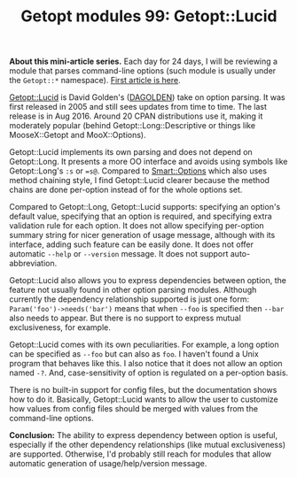 #+POSTID: 1481
#+BLOG: perlancar
#+OPTIONS: toc:nil num:nil todo:nil pri:nil tags:nil ^:nil
#+CATEGORY: perl,cli,getopt
#+TAGS: perl,cli,getopt
#+DESCRIPTION:
#+TITLE: Getopt modules 99: Getopt::Lucid

*About this mini-article series.* Each day for 24 days, I will be reviewing a
module that parses command-line options (such module is usually under the
~Getopt::*~ namespace). [[https://perlancar.wordpress.com/2016/12/01/getopt-modules-01-getoptlong/][First article is here]].

[[https://metacpan.org/pod/Getopt::Lucid][Getopt::Lucid]] is David Golden's ([[https://metacpan.org/author/DAGOLDEN][DAGOLDEN]]) take on option parsing. It was first
released in 2005 and still sees updates from time to time. The last release is
in Aug 2016. Around 20 CPAN distributions use it, making it moderately popular
(behind Getopt::Long::Descriptive or things like MooseX::Getopt and
MooX::Options).

Getopt::Lucid implements its own parsing and does not depend on Getopt::Long. It
presents a more OO interface and avoids using symbols like Getopt::Long's ~:s~
or ~=s@~. Compared to [[https://metacpan.org/pod/Smart::Options][Smart::Options]] which also uses method chaining style, I
find Getopt::Lucid clearer because the method chains are done per-option instead
of for the whole options set.

Compared to Getopt::Long, Getopt::Lucid supports: specifying an option's default
value, specifying that an option is required, and specifying extra validation
rule for each option. It does not allow specifying per-option summary string for
nicer generation of usage message, although with its interface, adding such
feature can be easily done. It does not offer automatic ~--help~ or ~--version~
message. It does not support auto-abbreviation.

Getopt::Lucid also allows you to express dependencies between option, the
feature not usually found in other option parsing modules. Although currently
the dependency relationship supported is just one form:
~Param('foo')->needs('bar')~ means that when ~--foo~ is specified then ~--bar~
also needs to appear. But there is no support to express mutual exclusiveness,
for example.

Getopt::Lucid comes with its own peculiarities. For example, a long option can
be specified as ~--foo~ but can also as ~foo~. I haven't found a Unix program
that behaves like this. I also notice that it does not allow an option named
~-?~. And, case-sensitivity of option is regulated on a per-option basis.

There is no built-in support for config files, but the documentation shows how
to do it. Basically, Getopt::Lucid wants to allow the user to customize how
values from config files should be merged with values from the command-line
options.

*Conclusion:* The ability to express dependency between option is useful,
especially if the other dependency relationships (like mutual exclusiveness) are
supported. Otherwise, I'd probably still reach for modules that allow automatic
generation of usage/help/version message.
